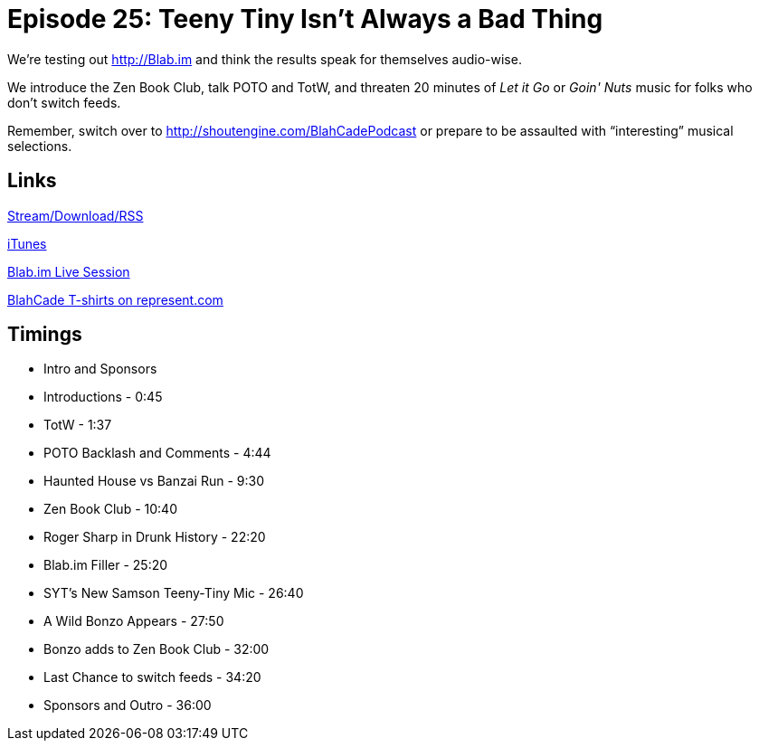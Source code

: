 = Episode 25: Teeny Tiny Isn't Always a Bad Thing
:hp-tags: Zen, TotW, Samson, PotO
:hp-image: logo.png
:published_at: 2015-10-13

We’re testing out http://Blab.im and think the results speak for themselves audio-wise.

We introduce the Zen Book Club, talk POTO and TotW, and threaten 20 minutes of _Let it Go_ or _Goin' Nuts_ music for folks who don’t switch feeds.

Remember, switch over to http://shoutengine.com/BlahCadePodcast or prepare to be assaulted with “interesting” musical selections.

== Links

http://shoutengine.com/BlahCadePodcast/teeny-tiny-isnt-always-a-bad-thing-12990[Stream/Download/RSS]

https://itunes.apple.com/us/podcast/blahcade-podcast/id1039748922?mt=2[iTunes]

https://blab.im/BlahCade[Blab.im Live Session]

https://represent.com/blahcade-shirt[BlahCade T-shirts on represent.com]

== Timings

* Intro and Sponsors
* Introductions - 0:45
* TotW - 1:37
* POTO Backlash and Comments - 4:44
* Haunted House vs Banzai Run - 9:30
* Zen Book Club -  10:40
* Roger Sharp in Drunk History - 22:20
* Blab.im Filler - 25:20
* SYT’s New Samson Teeny-Tiny Mic - 26:40
* A Wild Bonzo Appears - 27:50
* Bonzo adds to Zen Book Club - 32:00
* Last Chance to switch feeds - 34:20
* Sponsors and Outro - 36:00

